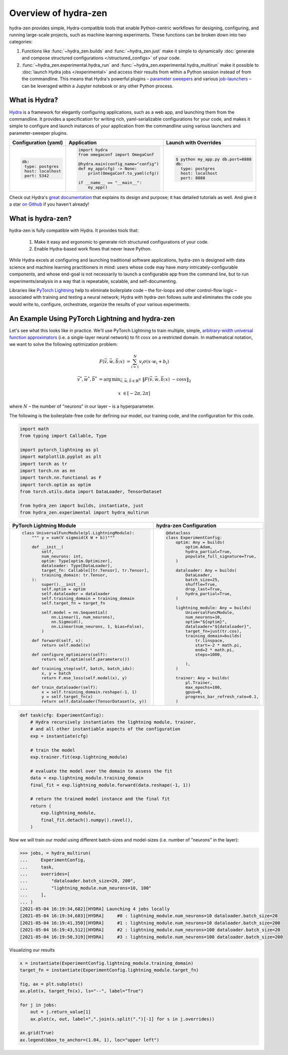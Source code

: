 Overview of hydra-zen
=====================

hydra-zen provides simple, Hydra-compatible tools that enable Python-centric workflows for designing, configuring, and running large-scale projects, such as machine learning experiments.
These functions can be broken down into two categories:

1. Functions like :func:`~hydra_zen.builds` and :func:`~hydra_zen.just` make it simple to dynamically :doc:`generate and compose structured configurations </structured_configs>` of your code.
2. :func:`~hydra_zen.experimental.hydra_run` and :func:`~hydra_zen.experimental.hydra_multirun` make it possible to :doc:`launch Hydra jobs </experimental>` and access their results from within a Python session instead of from the commandline. This means that Hydra's powerful plugins – `parameter sweepers <https://hydra.cc/docs/next/plugins/ax_sweeper>`_ and various `job-launchers <https://hydra.cc/docs/next/plugins/submitit_launcher>`_ – can be leveraged within a Jupyter notebook or any other Python process.


What is Hydra?
--------------

`Hydra <https://github.com/facebookresearch/hydra>`_ is a framework for elegantly configuring applications, such as a web app, and launching them from the commandline. It provides a specification for writing rich, yaml-serializable configurations for your code, and makes it simple to configure and launch instances of your application from the commandline using various launchers and parameter-sweeper plugins.

+----------------------------+------------------------------------------+-------------------------------------------------+
| Configuration (yaml)       | Application                              | Launch with Overrides                           |
+============================+==========================================+=================================================+
| .. code:: yaml             | .. code:: python                         | .. code:: shell                                 |
|                            |                                          |                                                 |
|    db:                     |    import hydra                          |    $ python my_app.py db.port=8888              |
|     type: postgres         |    from omegaconf import OmegaConf       |    db:                                          |
|     host: localhost        |                                          |      type: postgres                             |
|     port: 5342             |    @hydra.main(config_name="config")     |      host: localhost                            |
|                            |    def my_app(cfg) -> None:              |      port: 8888                                 |
|                            |        print(OmegaConf.to_yaml(cfg))     |                                                 |
|                            |                                          |                                                 |
|                            |    if __name__ == "__main__":            |                                                 |
|                            |        my_app()                          |                                                 |
|                            |                                          |                                                 |
+----------------------------+------------------------------------------+-------------------------------------------------+


Check out Hydra's `great documentation <https://hydra.cc/>`_ that explains its design and purpose; it has detailed tutorials as well. And give it a star `on Github <https://github.com/facebookresearch/hydra>`_ if you haven't already!


What is hydra-zen?
------------------

hydra-zen is fully compatible with Hydra.
It provides tools that:

  1. Make it easy and ergonomic to generate rich structured configurations of your code.
  2. Enable Hydra-based work flows that never leave Python.

While Hydra excels at configuring and launching traditional software applications, hydra-zen is designed with data science and machine learning practitioners in mind: users whose code may have *many* intricately-configurable components, and whose end-goal is not necessarily to launch a configurable app from the command line, but to run experiments/analysis in a way that is repeatable, scalable, and self-documenting.


Libraries like `PyTorch Lightning <https://pytorch-lightning.readthedocs.io/en/latest/>`_ help to eliminate boilerplate
code – the for-loops and other control-flow logic – associated with training and testing a neural network;
Hydra with hydra-zen follows suite and eliminates the code you would write to, configure, orchestrate, organize the results of your various experiments.


An Example Using PyTorch Lightning and hydra-zen
-------------------------------------------------


Let's see what this looks like in practice.
We'll use PyTorch Lightning to train multiple, simple, `arbitrary-width universal function approximators <https://en.wikipedia.org/wiki/Universal_approximation_theorem#Arbitrary-width_case>`_ (i.e. a single-layer neural network) to fit :math:`\cos{x}`
on a restricted domain.
In mathematical notation, we want to solve the following optimization problem:

.. math::

   F(\vec{v}, \vec{w}, \vec{b}; x) &= \sum_{i=1}^{N}{v_{i}\sigma(x \cdot w_i + b_i)}

   \vec{v}^*, \vec{w}^*, \vec{b}^* &= \operatorname*{arg\,min}_{\vec{v}, \vec{w}, \vec{b}\in\mathbb{R}^{N}} \;  \|F(\vec{v}, \vec{w}, \vec{b}; x)\ - \cos{x}\|_{2}

   x &\in [-2\pi, 2\pi]

where :math:`N` – the number of "neurons" in our layer – is a hyperparameter.

The following is the boilerplate-free code for defining our model, our training code, and the configuration for this code.

.. code-block:: python

   import math
   from typing import Callable, Type

   import pytorch_lightning as pl
   import matplotlib.pyplot as plt
   import torch as tr
   import torch.nn as nn
   import torch.nn.functional as F
   import torch.optim as optim
   from torch.utils.data import DataLoader, TensorDataset

   from hydra_zen import builds, instantiate, just
   from hydra_zen.experimental import hydra_multirun

+-----------------------------------------------------------+------------------------------------------+
| PyTorch Lightning Module                                  | hydra-zen Configuration                  |
+===========================================================+==========================================+
| .. code:: python                                          | .. code:: python                         |
|                                                           |                                          |
|    class UniversalFuncModule(pl.LightningModule):         |    @dataclass                            |
|        """ y = sum(V sigmoid(X W + b))"""                 |    class ExperimentConfig:               |
|                                                           |        optim: Any = builds(              |
|        def __init__(                                      |            optim.Adam,                   |
|            self,                                          |            hydra_partial=True,           |
|            num_neurons: int,                              |            populate_full_signature=True, |
|            optim: Type[optim.Optimizer],                  |        )                                 |
|            dataloader: Type[DataLoader],                  |                                          |
|            target_fn: Callable[[tr.Tensor], tr.Tensor],   |        dataloader: Any = builds(         |
|            training_domain: tr.Tensor,                    |            DataLoader,                   |
|        ):                                                 |            batch_size=25,                |
|            super().__init__()                             |            shuffle=True,                 |
|            self.optim = optim                             |            drop_last=True,               |
|            self.dataloader = dataloader                   |            hydra_partial=True,           |
|            self.training_domain = training_domain         |        )                                 |
|            self.target_fn = target_fn                     |                                          |
|                                                           |        lightning_module: Any = builds(   |
|            self.model = nn.Sequential(                    |            UniversalFuncModule,          |
|                nn.Linear(1, num_neurons),                 |            num_neurons=10,               |
|                nn.Sigmoid(),                              |            optim="${optim}",             |
|                nn.Linear(num_neurons, 1, bias=False),     |            dataloader="${dataloader}",   |
|            )                                              |            target_fn=just(tr.cos),       |
|                                                           |            training_domain=builds(       |
|        def forward(self, x):                              |                tr.linspace,              |
|            return self.model(x)                           |                start=-2 * math.pi,       |
|                                                           |                end=2 * math.pi,          |
|        def configure_optimizers(self):                    |                steps=1000,               |
|            return self.optim(self.parameters())           |                                          |
|                                                           |            ),                            |
|        def training_step(self, batch, batch_idx):         |        )                                 |
|            x, y = batch                                   |                                          |
|            return F.mse_loss(self.model(x), y)            |        trainer: Any = builds(            |
|                                                           |            pl.Trainer,                   |
|        def train_dataloader(self):                        |            max_epochs=100,               |
|            x = self.training_domain.reshape(-1, 1)        |            gpus=0,                       |
|            y = self.target_fn(x)                          |            progress_bar_refresh_rate=0.1,|
|            return self.dataloader(TensorDataset(x, y))    |        )                                 |
+-----------------------------------------------------------+------------------------------------------+


.. code-block:: python

   def task(cfg: ExperimentConfig):
       # Hydra recursively instantiates the lightning module, trainer,
       # and all other instantiable aspects of the configuration
       exp = instantiate(cfg)

       # train the model
       exp.trainer.fit(exp.lightning_module)

       # evaluate the model over the domain to assess the fit
       data = exp.lightning_module.training_domain
       final_fit = exp.lightning_module.forward(data.reshape(-1, 1))

       # return the trained model instance and the final fit
       return (
           exp.lightning_module,
           final_fit.detach().numpy().ravel(),
       )

Now we will train our model using different batch-sizes and model-sizes (i.e. number of "neurons" in the layer):


.. code-block:: python

   >>> jobs, = hydra_multirun(
   ...     ExperimentConfig,
   ...     task,
   ...     overrides=[
   ...         "dataloader.batch_size=20, 200",
   ...         "lightning_module.num_neurons=10, 100"
   ...     ],
   ... )
   [2021-05-04 16:19:34,682][HYDRA] Launching 4 jobs locally
   [2021-05-04 16:19:34,683][HYDRA] 	#0 : lightning_module.num_neurons=10 dataloader.batch_size=20
   [2021-05-04 16:19:41,350][HYDRA] 	#1 : lightning_module.num_neurons=10 dataloader.batch_size=200
   [2021-05-04 16:19:43,512][HYDRA] 	#2 : lightning_module.num_neurons=100 dataloader.batch_size=20
   [2021-05-04 16:19:50,319][HYDRA] 	#3 : lightning_module.num_neurons=100 dataloader.batch_size=200

Visualizing our results

.. code-block:: python

   x = instantiate(ExperimentConfig.lightning_module.training_domain)
   target_fn = instantiate(ExperimentConfig.lightning_module.target_fn)

   fig, ax = plt.subplots()
   ax.plot(x, target_fn(x), ls="--", label="True")

   for j in jobs:
       out = j.return_value[1]
       ax.plot(x, out, label=",".join(s.split(".")[-1] for s in j.overrides))

   ax.grid(True)
   ax.legend(bbox_to_anchor=(1.04, 1), loc="upper left")


.. image:: https://user-images.githubusercontent.com/29104956/117079795-7fc7a280-ad0a-11eb-9916-4fd63cd2e990.png
   :width: 800
   :alt: Alternative text
